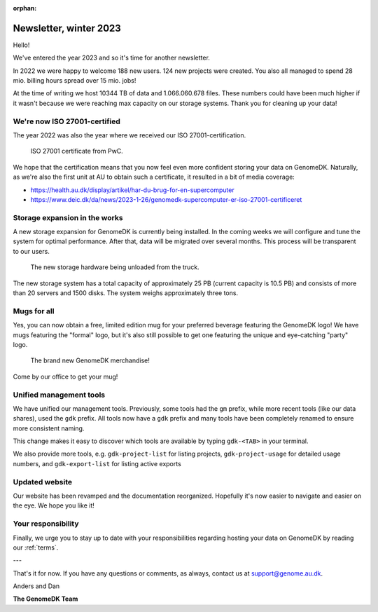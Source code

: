 :orphan:

=======================
Newsletter, winter 2023
=======================

Hello!

We've entered the year 2023 and so it's time for another newsletter.

In 2022 we were happy to welcome 188 new users. 124 new projects were created.
You also all managed to spend 28 mio. billing hours spread over 15 mio. jobs!

At the time of writing we host 10344 TB of data and 1.066.060.678 files. These
numbers could have been much higher if it wasn't because we were reaching max
capacity on our storage systems. Thank you for cleaning up your data!

We're now ISO 27001-certified
=============================

The year 2022 was also the year where we received our ISO 27001-certification.

.. figure:: certificate.png
  :scale: 50
  :alt: ISO 27001 certificate from PwC.

  ISO 27001 certificate from PwC.

We hope that the certification means that you now feel even more confident
storing your data on GenomeDK. Naturally, as we're also the first unit at AU to
obtain such a certificate, it resulted in a bit of media coverage:

* https://health.au.dk/display/artikel/har-du-brug-for-en-supercomputer
* https://www.deic.dk/da/news/2023-1-26/genomedk-supercomputer-er-iso-27001-certificeret

Storage expansion in the works
==============================

A new storage expansion for GenomeDK is currently being installed. In the coming
weeks we will configure and tune the system for optimal performance. After that,
data will be migrated over several months. This process will be transparent to
our users.

.. figure:: new-storage.jpg
  :alt: The new storage hardware being unloaded from the truck.

  The new storage hardware being unloaded from the truck.

The new storage system has a total capacity of approximately 25 PB (current
capacity is 10.5 PB) and consists of more than 20 servers and 1500 disks. The
system weighs approximately three tons.

Mugs for all
============

Yes, you can now obtain a free, limited edition mug for your preferred beverage
featuring the GenomeDK logo! We have mugs featuring the "formal" logo, but it's
also still possible to get one featuring the unique and eye-catching "party"
logo.

.. figure:: mugs.jpg
  :alt: The brand new GenomeDK merchandise!

  The brand new GenomeDK merchandise!

Come by our office to get your mug!

Unified management tools
========================

We have unified our management tools. Previously, some tools had the ``gm``
prefix, while more recent tools (like our data shares), used the ``gdk`` prefix.
All tools now have a ``gdk`` prefix and many tools have been completely renamed
to ensure more consistent naming.

This change makes it easy to discover which tools are available by typing
``gdk-<TAB>`` in your terminal.

We also provide more tools, e.g. ``gdk-project-list`` for listing projects,
``gdk-project-usage`` for detailed usage numbers, and ``gdk-export-list`` for
listing active exports

Updated website
===============

Our website has been revamped and the documentation reorganized. Hopefully it's
now easier to navigate and easier on the eye. We hope you like it!

Your responsibility
===================

Finally, we urge you to stay up to date with your responsibilities regarding
hosting your data on GenomeDK by reading our :ref:`terms`.

---

That's it for now. If you have any questions or comments, as always, contact us
at support@genome.au.dk.

Anders and Dan

**The GenomeDK Team**
